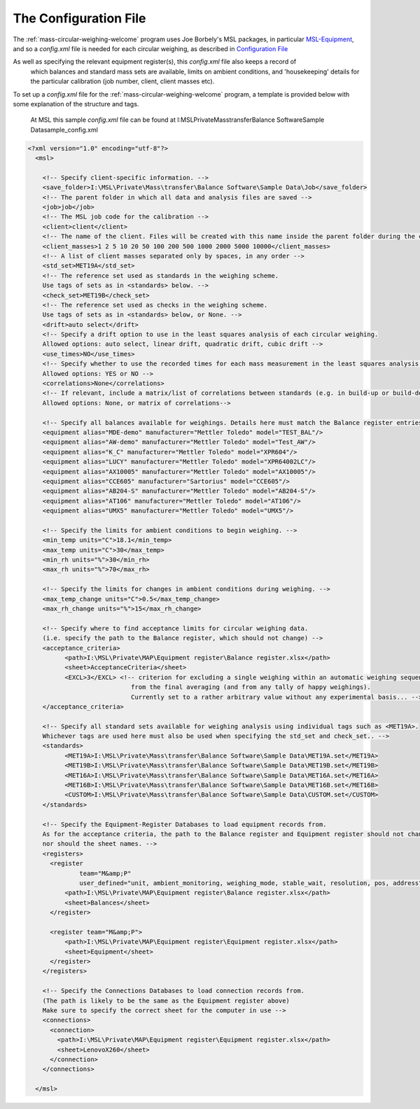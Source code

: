 .. _configfile:

The Configuration File
======================

The :ref:`mass-circular-weighing-welcome` program uses Joe Borbely's MSL packages, in particular MSL-Equipment_,
and so a *config.xml* file is needed for each circular weighing, as described in `Configuration File`_

As well as specifying the relevant equipment register(s), this *config.xml* file also keeps a record of
        which balances and standard mass sets are available,
        limits on ambient conditions,
        and 'housekeeping' details for the particular calibration (job number, client, client masses etc).

To set up a *config.xml* file for the :ref:`mass-circular-weighing-welcome` program, a template is provided below
with some explanation of the structure and tags.

    At MSL this sample *config.xml* file can be found at I:\MSL\Private\Mass\transfer\Balance Software\Sample Data\sample_config.xml

.. code-block:: xml

    <?xml version="1.0" encoding="utf-8"?>
      <msl>

        <!-- Specify client-specific information. -->
        <save_folder>I:\MSL\Private\Mass\transfer\Balance Software\Sample Data\Job</save_folder>
        <!-- The parent folder in which all data and analysis files are saved -->
        <job>job</job>
        <!-- The MSL job code for the calibration -->
        <client>client</client>
        <!-- The name of the client. Files will be created with this name inside the parent folder during the calibration process -->
        <client_masses>1 2 5 10 20 50 100 200 500 1000 2000 5000 10000</client_masses>
        <!-- A list of client masses separated only by spaces, in any order -->
        <std_set>MET19A</std_set>
        <!-- The reference set used as standards in the weighing scheme.
        Use tags of sets as in <standards> below. -->
        <check_set>MET19B</check_set>
        <!-- The reference set used as checks in the weighing scheme.
        Use tags of sets as in <standards> below, or None. -->
        <drift>auto select</drift>
        <!-- Specify a drift option to use in the least squares analysis of each circular weighing.
        Allowed options: auto select, linear drift, quadratic drift, cubic drift -->
        <use_times>NO</use_times>
        <!-- Specify whether to use the recorded times for each mass measurement in the least squares analysis of each circular weighing.
        Allowed options: YES or NO -->
        <correlations>None</correlations>
        <!-- If relevant, include a matrix/list of correlations between standards (e.g. in build-up or build-down).
        Allowed options: None, or matrix of correlations-->

        <!-- Specify all balances available for weighings. Details here must match the Balance register entries -->
        <equipment alias="MDE-demo" manufacturer="Mettler Toledo" model="TEST_BAL"/>
        <equipment alias="AW-demo" manufacturer="Mettler Toledo" model="Test_AW"/>
        <equipment alias="K_C" manufacturer="Mettler Toledo" model="XPR604"/>
        <equipment alias="LUCY" manufacturer="Mettler Toledo" model="XPR64002LC"/>
        <equipment alias="AX10005" manufacturer="Mettler Toledo" model="AX10005"/>
        <equipment alias="CCE605" manufacturer="Sartorius" model="CCE605"/>
        <equipment alias="AB204-S" manufacturer="Mettler Toledo" model="AB204-S"/>
        <equipment alias="AT106" manufacturer="Mettler Toledo" model="AT106"/>
        <equipment alias="UMX5" manufacturer="Mettler Toledo" model="UMX5"/>

        <!-- Specify the limits for ambient conditions to begin weighing. -->
        <min_temp units="C">18.1</min_temp>
        <max_temp units="C">30</max_temp>
        <min_rh units="%">30</min_rh>
        <max_rh units="%">70</max_rh>

        <!-- Specify the limits for changes in ambient conditions during weighing. -->
        <max_temp_change units="C">0.5</max_temp_change>
        <max_rh_change units="%">15</max_rh_change>

        <!-- Specify where to find acceptance limits for circular weighing data.
        (i.e. specify the path to the Balance register, which should not change) -->
        <acceptance_criteria>
              <path>I:\MSL\Private\MAP\Equipment register\Balance register.xlsx</path>
              <sheet>AcceptanceCriteria</sheet>
              <EXCL>3</EXCL> <!-- criterion for excluding a single weighing within an automatic weighing sequence
                                from the final averaging (and from any tally of happy weighings).
                                Currently set to a rather arbitrary value without any experimental basis... -->
        </acceptance_criteria>

        <!-- Specify all standard sets available for weighing analysis using individual tags such as <MET19A>.
        Whichever tags are used here must also be used when specifying the std_set and check_set.. -->
        <standards>
              <MET19A>I:\MSL\Private\Mass\transfer\Balance Software\Sample Data\MET19A.set</MET19A>
              <MET19B>I:\MSL\Private\Mass\transfer\Balance Software\Sample Data\MET19B.set</MET19B>
              <MET16A>I:\MSL\Private\Mass\transfer\Balance Software\Sample Data\MET16A.set</MET16A>
              <MET16B>I:\MSL\Private\Mass\transfer\Balance Software\Sample Data\MET16B.set</MET16B>
              <CUSTOM>I:\MSL\Private\Mass\transfer\Balance Software\Sample Data\CUSTOM.set</CUSTOM>
        </standards>

        <!-- Specify the Equipment-Register Databases to load equipment records from.
        As for the acceptance criteria, the path to the Balance register and Equipment register should not change,
        nor should the sheet names. -->
        <registers>
          <register
                  team="M&amp;P"
                  user_defined="unit, ambient_monitoring, weighing_mode, stable_wait, resolution, pos, address">
              <path>I:\MSL\Private\MAP\Equipment register\Balance register.xlsx</path>
              <sheet>Balances</sheet>
          </register>

          <register team="M&amp;P">
              <path>I:\MSL\Private\MAP\Equipment register\Equipment register.xlsx</path>
              <sheet>Equipment</sheet>
          </register>
        </registers>

        <!-- Specify the Connections Databases to load connection records from.
        (The path is likely to be the same as the Equipment register above)
        Make sure to specify the correct sheet for the computer in use -->
        <connections>
          <connection>
            <path>I:\MSL\Private\MAP\Equipment register\Equipment register.xlsx</path>
            <sheet>LenovoX260</sheet>
          </connection>
        </connections>

      </msl>



.. _MSL-Equipment:  https://msl-equipment.readthedocs.io/en/latest/index.html
.. _Configuration File: https://msl-equipment.readthedocs.io/en/latest/config.html#configuration-file

